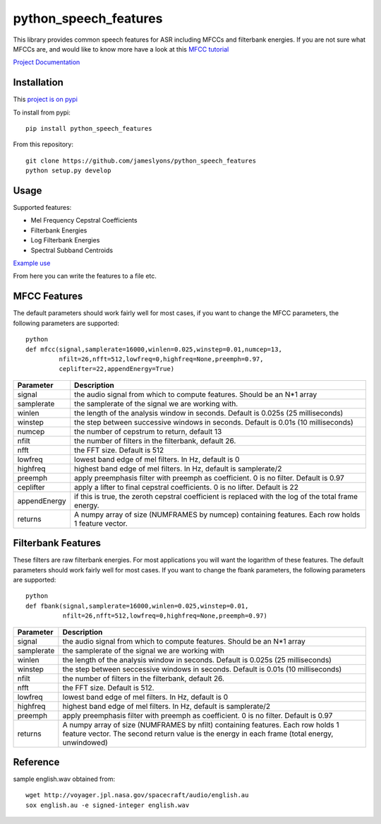 ======================
python_speech_features
======================

This library provides common speech features for ASR including MFCCs and filterbank energies.
If you are not sure what MFCCs are, and would like to know more have a look at this 
`MFCC tutorial <http://www.practicalcryptography.com/miscellaneous/machine-learning/guide-mel-frequency-cepstral-coefficients-mfccs/>`_

`Project Documentation <http://python-speech-features.readthedocs.org/en/latest/>`_

Installation
============

This `project is on pypi <https://pypi.python.org/pypi/python_speech_features>`_

To install from pypi:: 

    pip install python_speech_features

    
From this repository::

    git clone https://github.com/jameslyons/python_speech_features
    python setup.py develop


Usage
=====

Supported features:

- Mel Frequency Cepstral Coefficients
- Filterbank Energies
- Log Filterbank Energies
- Spectral Subband Centroids

`Example use <example.py>`_

From here you can write the features to a file etc.


MFCC Features
=============

The default parameters should work fairly well for most cases, 
if you want to change the MFCC parameters, the following parameters are supported::

    python
    def mfcc(signal,samplerate=16000,winlen=0.025,winstep=0.01,numcep=13,
             nfilt=26,nfft=512,lowfreq=0,highfreq=None,preemph=0.97,
             ceplifter=22,appendEnergy=True)

=============   ===========
Parameter       Description
=============   ===========
signal          the audio signal from which to compute features. Should be an N*1 array
samplerate      the samplerate of the signal we are working with.
winlen          the length of the analysis window in seconds. Default is 0.025s (25 milliseconds)
winstep         the step between successive windows in seconds. Default is 0.01s (10 milliseconds)
numcep          the number of cepstrum to return, default 13
nfilt           the number of filters in the filterbank, default 26.
nfft            the FFT size. Default is 512
lowfreq         lowest band edge of mel filters. In Hz, default is 0
highfreq        highest band edge of mel filters. In Hz, default is samplerate/2
preemph         apply preemphasis filter with preemph as coefficient. 0 is no filter. Default is 0.97
ceplifter       apply a lifter to final cepstral coefficients. 0 is no lifter. Default is 22
appendEnergy    if this is true, the zeroth cepstral coefficient is replaced with the log of the total frame energy.
returns         A numpy array of size (NUMFRAMES by numcep) containing features. Each row holds 1 feature vector.
=============   ===========


Filterbank Features
===================

These filters are raw filterbank energies. 
For most applications you will want the logarithm of these features.
The default parameters should work fairly well for most cases. 
If you want to change the fbank parameters, the following parameters are supported::

    python
    def fbank(signal,samplerate=16000,winlen=0.025,winstep=0.01,
              nfilt=26,nfft=512,lowfreq=0,highfreq=None,preemph=0.97)

=============   ===========
Parameter       Description
=============   ===========
signal          the audio signal from which to compute features. Should be an N*1 array
samplerate      the samplerate of the signal we are working with
winlen          the length of the analysis window in seconds. Default is 0.025s (25 milliseconds)
winstep         the step between seccessive windows in seconds. Default is 0.01s (10 milliseconds)
nfilt           the number of filters in the filterbank, default 26.
nfft            the FFT size. Default is 512.
lowfreq         lowest band edge of mel filters. In Hz, default is 0
highfreq        highest band edge of mel filters. In Hz, default is samplerate/2
preemph         apply preemphasis filter with preemph as coefficient. 0 is no filter. Default is 0.97
returns         A numpy array of size (NUMFRAMES by nfilt) containing features. Each row holds 1 feature vector. The second return value is the energy in each frame (total energy, unwindowed)
=============   ===========


Reference
=========
sample english.wav obtained from::

    wget http://voyager.jpl.nasa.gov/spacecraft/audio/english.au
    sox english.au -e signed-integer english.wav

